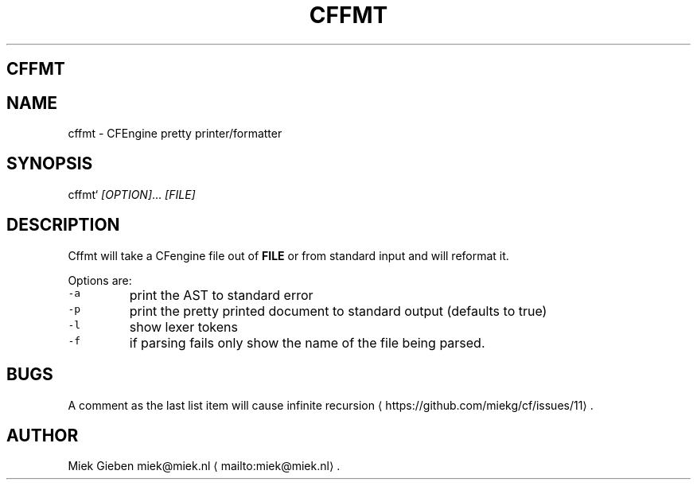 .\" Generated by Mmark Markdown Processer - mmark.miek.nl
.TH "CFFMT" 1 "March 2023" "User Commands" "CFEngine"

.SH "CFFMT"
.SH "NAME"
.PP
cffmt - CFEngine pretty printer/formatter

.SH "SYNOPSIS"
.PP
cffmt` \fI[OPTION]\fP... \fI[FILE]\fP

.SH "DESCRIPTION"
.PP
Cffmt will take a CFengine file out of \fBFILE\fP or from standard input and will reformat it.

.PP
Options are:

.TP
\fB\fC-a\fR
print the AST to standard error
.TP
\fB\fC-p\fR
print the pretty printed document to standard output (defaults to true)
.TP
\fB\fC-l\fR
show lexer tokens
.TP
\fB\fC-f\fR
if parsing fails only show the name of the file being parsed.


.SH "BUGS"
.PP
A comment as the last list item will cause infinite
recursion
\[la]https://github.com/miekg/cf/issues/11\[ra].

.SH "AUTHOR"
.PP
Miek Gieben miek@miek.nl
\[la]mailto:miek@miek.nl\[ra].

